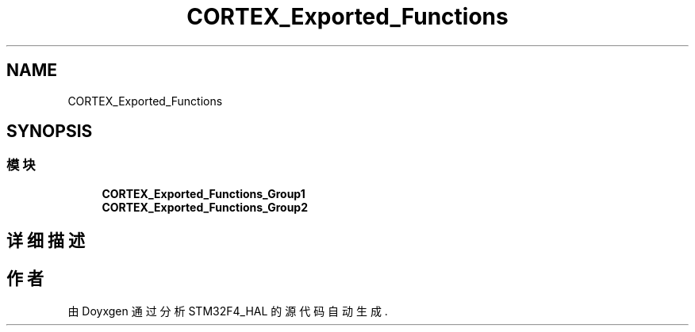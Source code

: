 .TH "CORTEX_Exported_Functions" 3 "2020年 八月 7日 星期五" "Version 1.24.0" "STM32F4_HAL" \" -*- nroff -*-
.ad l
.nh
.SH NAME
CORTEX_Exported_Functions
.SH SYNOPSIS
.br
.PP
.SS "模块"

.in +1c
.ti -1c
.RI "\fBCORTEX_Exported_Functions_Group1\fP"
.br
.ti -1c
.RI "\fBCORTEX_Exported_Functions_Group2\fP"
.br
.in -1c
.SH "详细描述"
.PP 

.SH "作者"
.PP 
由 Doyxgen 通过分析 STM32F4_HAL 的 源代码自动生成\&.
